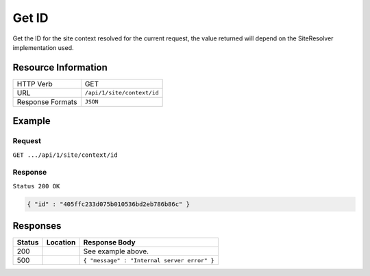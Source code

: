 .. .. include:: /includes/unicode-checkmark.rst

.. _crafter-engine-api-site-context-id:

======
Get ID
======

Get the ID for the site context resolved for the current request, the value returned will depend on the SiteResolver
implementation used.

--------------------
Resource Information
--------------------

+----------------------------+-------------------------------------------------------------------+
|| HTTP Verb                 || GET                                                              |
+----------------------------+-------------------------------------------------------------------+
|| URL                       || ``/api/1/site/context/id``                                       |
+----------------------------+-------------------------------------------------------------------+
|| Response Formats          || ``JSON``                                                         |
+----------------------------+-------------------------------------------------------------------+

-------
Example
-------

^^^^^^^
Request
^^^^^^^

``GET .../api/1/site/context/id``

^^^^^^^^
Response
^^^^^^^^

``Status 200 OK``

.. code-block:: json

  { "id" : "405ffc233d075b010536bd2eb786b86c" }

---------
Responses
---------

+---------+--------------------------------+-----------------------------------------------------+
|| Status || Location                      || Response Body                                      |
+=========+================================+=====================================================+
|| 200    ||                               || See example above.                                 |
+---------+--------------------------------+-----------------------------------------------------+
|| 500    ||                               || ``{ "message" : "Internal server error" }``        |
+---------+--------------------------------+-----------------------------------------------------+
